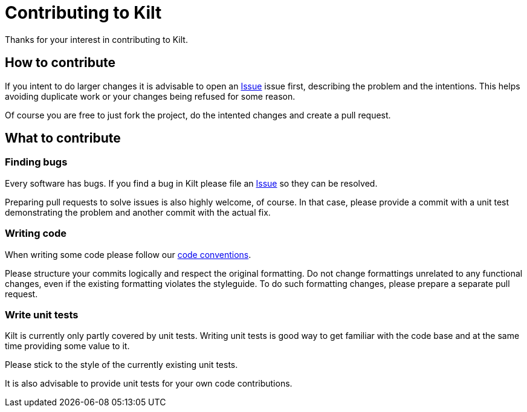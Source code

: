 = Contributing to Kilt

Thanks for your interest in contributing to Kilt.

== How to contribute

If you intent to do larger changes it is advisable to open an
https://github.com/poiu-de/kilt/issues[Issue] issue first, describing the
problem and the intentions. This helps avoiding duplicate work or your
changes being refused for some reason.

Of course you are free to just fork the project, do the intented changes
and create a pull request.

== What to contribute

=== Finding bugs

Every software has bugs. If you find a bug in Kilt please file an
https://github.com/poiu-de/kilt/issues[Issue] so they can be resolved.

Preparing pull requests to solve issues is also highly welcome, of course.
In that case, please provide a commit with a unit test demonstrating the
problem and another commit with the actual fix.

=== Writing code

When writing some code please follow our
https://hupfdule.github.io/styleguide/javaguide.html[code conventions].

Please structure your commits logically and respect the original
formatting.  Do not change formattings unrelated to any functional changes,
even if the existing formatting violates the styleguide.  To do such
formatting changes, please prepare a separate pull request.

=== Write unit tests

Kilt is currently only partly covered by unit tests. Writing unit tests is
good way to get familiar with the code base and at the same time providing
some value to it.

Please stick to the style of the currently existing unit tests.

It is also advisable to provide unit tests for your own code contributions.
